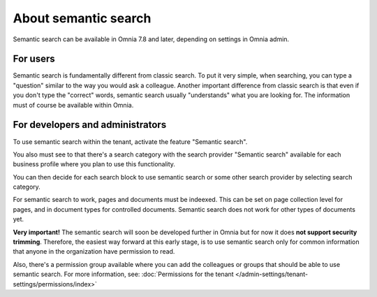 About semantic search
===================================

Semantic search can be available in Omnia 7.8 and later, depending on settings in Omnia admin. 

For users
**********
Semantic search is fundamentally different from classic search. To put it very simple, when searching, you can type a "question" similar to the way you would ask a colleague. Another important difference from classic search is that even if you don't type the "correct" words, semantic search usually "understands" what you are looking for. The information must of course be available within Omnia.

For developers and administrators
***********************************
To use semantic search within the tenant, activate the feature "Semantic search". 

You also must see to that there's a search category with the search provider "Semantic search" available for each business profile where you plan to use this functionality.

You can then decide for each search block to use semantic search or some other search provider by selecting search category.

For semantic search to work, pages and documents must be indeexed. This can be set on page collection level for pages, and in document types for controlled documents. Semantic search does not work for other types of documents yet.

**Very important!** The semantic search will soon be developed further in Omnia but for now it does **not support security trimming**. Therefore, the easiest way forward at this early stage, is to use semantic search only for common information that anyone in the organization have permission to read. 

Also, there's a permission group available where you can add the colleagues or groups that should be able to use semantic search. For more information, see: :doc:`Permissions for the tenant </admin-settings/tenant-settings/permissions/index>`

